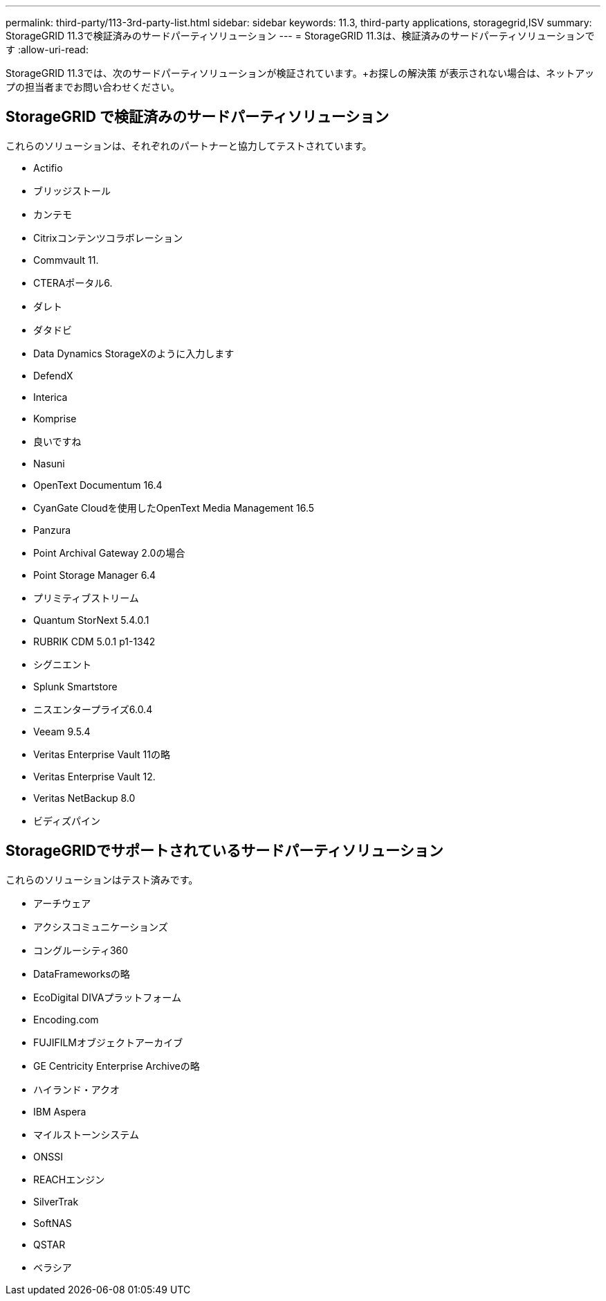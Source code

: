 ---
permalink: third-party/113-3rd-party-list.html 
sidebar: sidebar 
keywords: 11.3, third-party applications, storagegrid,ISV 
summary: StorageGRID 11.3で検証済みのサードパーティソリューション 
---
= StorageGRID 11.3は、検証済みのサードパーティソリューションです
:allow-uri-read: 


[role="lead"]
StorageGRID 11.3では、次のサードパーティソリューションが検証されています。+お探しの解決策 が表示されない場合は、ネットアップの担当者までお問い合わせください。



== StorageGRID で検証済みのサードパーティソリューション

これらのソリューションは、それぞれのパートナーと協力してテストされています。

* Actifio
* ブリッジストール
* カンテモ
* Citrixコンテンツコラボレーション
* Commvault 11.
* CTERAポータル6.
* ダレト
* ダタドビ
* Data Dynamics StorageXのように入力します
* DefendX
* Interica
* Komprise
* 良いですね
* Nasuni
* OpenText Documentum 16.4
* CyanGate Cloudを使用したOpenText Media Management 16.5
* Panzura
* Point Archival Gateway 2.0の場合
* Point Storage Manager 6.4
* プリミティブストリーム
* Quantum StorNext 5.4.0.1
* RUBRIK CDM 5.0.1 p1-1342
* シグニエント
* Splunk Smartstore
* ニスエンタープライズ6.0.4
* Veeam 9.5.4
* Veritas Enterprise Vault 11の略
* Veritas Enterprise Vault 12.
* Veritas NetBackup 8.0
* ビディズパイン




== StorageGRIDでサポートされているサードパーティソリューション

これらのソリューションはテスト済みです。

* アーチウェア
* アクシスコミュニケーションズ
* コングルーシティ360
* DataFrameworksの略
* EcoDigital DIVAプラットフォーム
* Encoding.com
* FUJIFILMオブジェクトアーカイブ
* GE Centricity Enterprise Archiveの略
* ハイランド・アクオ
* IBM Aspera
* マイルストーンシステム
* ONSSI
* REACHエンジン
* SilverTrak
* SoftNAS
* QSTAR
* ベラシア

